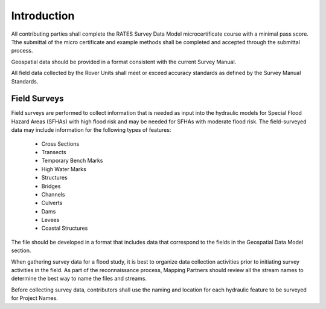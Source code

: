 Introduction
=============

All contributing parties shall complete the RATES Survey Data Model microcertificate course with a minimal pass score. Tthe submittal of the micro certificate and example methods shall be completed and accepted through the submittal process. 

Geospatial data should be provided in a format consistent with the current Survey Manual. 

All field data collected by the Rover Units shall meet or exceed accuracy standards as defined by the Survey Manual Standards.
 
Field Surveys
--------------

Field surveys are performed to collect information that is needed as input into the hydraulic models for Special Flood Hazard Areas (SFHAs) with high flood risk and may be needed for SFHAs with moderate flood risk. The field-surveyed data may include information for the following types of features:

  - Cross Sections
  - Transects
  - Temporary Bench Marks
  - High Water Marks
  - Structures
  - Bridges
  - Channels
  - Culverts
  - Dams
  - Levees
  - Coastal Structures


The file should be developed in a format that includes data that correspond to the fields in the Geospatial Data Model section.

When gathering survey data for a flood study, it is best to organize data collection activities prior to initiating survey activities in the field. As part of the reconnaissance process, Mapping Partners should review all the stream names to determine the best way to name the files and streams. 

Before collecting survey data, contributors shall use the  naming and location for each hydraulic feature to be surveyed for Project Names.

